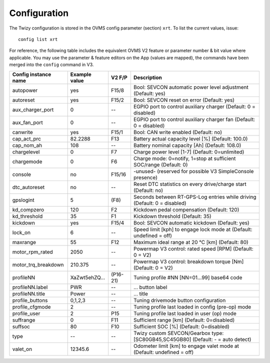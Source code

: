 .. highlight:: none

-------------
Configuration
-------------

The Twizy configuration is stored in the OVMS config parameter (section) ``xrt``. To list the
current values, issue::

  config list xrt

For reference, the following table includes the equivalent OVMS V2 feature or parameter
number & bit value where applicable. You may use the parameter & feature editors on the App
(values are mapped), the commands have been merged into the ``config`` command in V3.

======================= ============== ========== ============================================
Config instance name    Example value  V2 F/P     Description
======================= ============== ========== ============================================
autopower               yes            F15/8      Bool: SEVCON automatic power level adjustment (Default: yes)
autoreset               yes            F15/2      Bool: SEVCON reset on error (Default: yes)
aux_charger_port        0              --         EGPIO port to control auxiliary charger (Default: 0 = disabled)
aux_fan_port            0              --         EGPIO port to control auxiliary charger fan (Default: 0 = disabled)
canwrite                yes            F15/1      Bool: CAN write enabled (Default: no)
cap_act_prc             82.2288        F13        Battery actual capacity level [%] (Default: 100.0)
cap_nom_ah              108            --         Battery nominal capacity [Ah] (Default: 108.0)
chargelevel             0              F7         Charge power level [1-7] (Default: 0=unlimited)
chargemode              0              F6         Charge mode: 0=notify, 1=stop at sufficient SOC/range (Default: 0)
console                 no             F15/16     -unused- (reserved for possible V3 SimpleConsole presence)
dtc_autoreset           no             --         Reset DTC statistics on every drive/charge start (Default: no)
gpslogint               5              (F8)       Seconds between RT-GPS-Log entries while driving (Default: 0 = disabled)
kd_compzero             120            F2         Kickdown pedal compensation (Default: 120)
kd_threshold            35             F1         Kickdown threshold (Default: 35)
kickdown                yes            F15/4      Bool: SEVCON automatic kickdown (Default: yes)
lock_on                 6              --         Speed limit [kph] to engage lock mode at (Default: undefined = off)
maxrange                55             F12        Maximum ideal range at 20 °C [km] (Default: 80)
motor_rpm_rated         2050           --         Powermap V3 control: rated speed [RPM] (Default: 0 = V2)
motor_trq_breakdown     210.375        --         Powermap V3 control: breakdown torque [Nm] (Default: 0 = V2)
profileNN               XaZwt5ehZQ…    (P16-21)   Tuning profile #NN [NN=01…99] base64 code
profileNN.label         PWR            --         … button label
profileNN.title         Power          --         … title
profile_buttons         0,1,2,3        --         Tuning drivemode button configuration
profile_cfgmode         2              --         Tuning profile last loaded in config (pre-op) mode
profile_user            2              P15        Tuning profile last loaded in user (op) mode
suffrange               0              F11        Sufficient range [km] (Default: 0=disabled)
suffsoc                 80             F10        Sufficient SOC [%] (Default: 0=disabled)
type                    --             --         Twizy custom SEVCON/Gearbox type: [SC80GB45,SC45GB80] (Default: - = auto detect)
valet_on                12345.6        --         Odometer limit [km] to engage valet mode at (Default: undefined = off)
======================= ============== ========== ============================================

